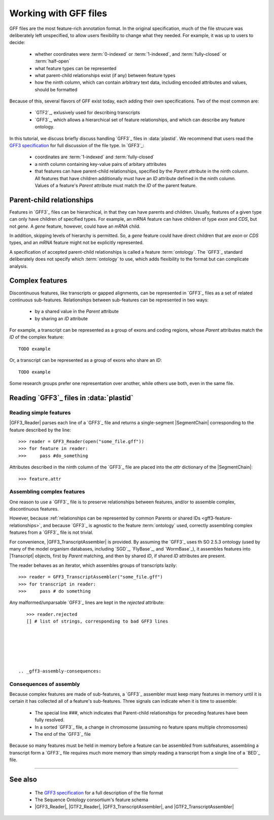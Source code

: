 Working with GFF files
======================


GFF files are the most feature-rich annotation format. In the original
specification, much of the file strucure was deliberately left
unspecified, to allow users flexibility to change what they needed.
For example, it was up to users to decide:

  - whether coordinates were :term:`0-indexed` or :term:`1-indexed`,
    and :term:`fully-closed` or :term:`half-open`
  - what feature types can be represented
  - what parent-child relationships exist (if any) between feature types
  - how the ninth column, which can contain arbitrary text data,
    including encoded attributes and values, should be formatted

Because of this, several flavors of GFF exist today, each adding
their own specifications. Two of the most common are:

  - `GTF2`_, exlusively used for describing transcripts
  - `GFF3`_, which allows a hierarchical set of feature relationships,
    and which can describe any feature ontology.

In this tutorial, we discuss briefly discuss handling `GFF3`_ files
in :data:`plastid`. We recommend that users read the `GFF3 specification <GFF3>`_
for full discussion of the file type. In `GFF3`_:

  - coordinates are :term:`1-indexed` and :term:`fully-closed`
  - a ninth column containing key-value pairs of arbitary attributes
  - that features can have parent-child relationships, specified by the
    `Parent` attribute in the ninth column. All features that have
    children additionally must have an `ID` attribute defined
    in the ninth column. Values of a feature's `Parent` attribute must
    match the `ID` of the parent feature.


Parent-child relationships
--------------------------
Features in `GFF3`_ files can be hierarchical, in that they can have
parents and children. Usually, features of a given type can only
have children of specified types. For example, an `mRNA` feature
can have children of type `exon` and `CDS`, but not `gene`. A
`gene` feature, however, could have an `mRNA` child.

In addition, skipping levels of hierarchy is permitted. So,
a `gene` feature could have direct children that are `exon` or `CDS`
types, and an `mRNA` feature might not be explicitly represented.

A specification of accepted parent-child relationships is called
a feature :term:`ontology`. The `GFF3`_ standard deliberately does
not specify which :term:`ontology` to use, which adds flexibility
to the format but can complicate analysis.


 .. _gff3-feature-relationships

Complex features
----------------
Discontinuous features, like transcripts or gapped alignments, can be
represented in `GFF3`_ files as a set of related continuous sub-features.
Relationships between sub-features can be represented in two ways:

  - by a shared value in the `Parent` attribute
  - by sharing an `ID` attribute

For example, a transcript can be represented as a group of exons and
coding regions, whose `Parent` attributes match the `ID` of the complex
feature::

    TODO example

Or, a transcript can be represented as a group of exons who share an `ID`::

    TODO example
    
Some research groups prefer one representation over another, while others
use both, even in the same file. 


 .. _gff3-reading-overview:

Reading `GFF3`_ files in :data:`plastid`
----------------------------------------

Reading simple features
.......................
|GFF3_Reader| parses each line of a `GFF3`_ file and returns a single-segment
|SegmentChain| corresponding to the feature described by the line::
    
    >>> reader = GFF3_Reader(open("some_file.gff"))
    >>> for feature in reader:
    >>>     pass #do_something

Attributes described in the ninth column of the `GFF3`_ file are placed 
into the `attr` dictionary of the |SegmentChain|::

    >>> feature.attr


Assembling complex features
...........................
One reason to use a `GFF3`_ file is to preserve relationships between features,
and/or to assemble complex, discontinuous features.

However, because :ref:`relationships can be represented by common Parents or shared IDs <gff3-feature-relationships>`,
and because `GFF3`_ is agnostic to the feature  :term:`ontology` used, 
correctly assembling complex features from a `GFF3`_ file is not trivial.

For convenience, |GFF3_TranscriptAssembler| is provided.
By assuming the `GFF3`_ uses th SO 2.5.3 ontology (used by many of the model
organism databases,  including `SGD`_, `FlyBase`_, and `WormBase`_), it 
assembles features into |Transcript| objects, first by `Parent` matching,
and then by shared `ID`, if shared `ID` attributes are present.

The reader behaves as an iterator, which assembles groups of transcripts lazily::

    >>> reader = GFF3_TranscriptAssembler("some_file.gff")
    >>> for transcript in reader:
    >>>     pass # do something

Any malformed/unparsable `GFF3`_ lines are kept in the `rejected`
attribute::

    >>> reader.rejected
    [] # list of strings, corresponding to bad GFF3 lines






 .. _gff3-assembly-consequences:

Consequences of assembly
........................
Because complex features are made of sub-features, a `GFF3`_ assembler 
must keep many features in memory until it is certain it has collected
all of a feature's sub-features. Three signals can indicate when
it is time to assemble:

  - The special line `###`, which indicates that Parent-child relationships
    for preceding features have been fully resolved.
  - In a sorted `GFF3`_ file, a change in chromosome (assuming no feature
    spans multiple chromosomes)
  - The end of the `GFF3`_ file

Because so many features must be held in memory before a feature can 
be assembled from subfeatures, assembling a transcript form a `GFF3`_ file
requires much more memory than simply reading a transcript from a single
line of a `BED`_ file.



 .. TODO : gff3-write-assembler 

    Writing your own assembler
    ..........................
    It is possible to write custom assemblers transcripts (or any complex feature)
    from any :term:`ontology`. |AbstractGFF_Assembler| is provided 
    as a base class.

    handling attributes? pooled attribute func
    stop feature?

    TODO : finish section on writing own assembler



-------------------------------------------------------------------------------

See also
--------

  - The `GFF3 specification <GFF3>`_ for a full description of the file format
  - The Sequence Ontology consortium's feature schema
  - |GFF3_Reader|, |GTF2_Reader|,  |GFF3_TranscriptAssembler|, and |GTF2_TranscriptAssembler|

